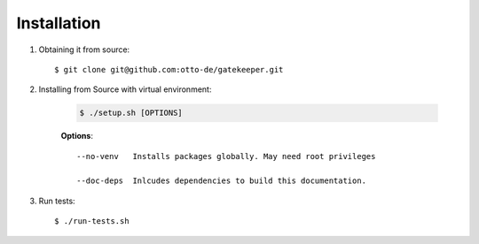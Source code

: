 Installation
============

.. role:: bash(code)
   :language: bash

1. Obtaining it from source::

        $ git clone git@github.com:otto-de/gatekeeper.git


2. Installing from Source with virtual environment:

    .. code::

        $ ./setup.sh [OPTIONS]

    **Options**::

        --no-venv   Installs packages globally. May need root privileges

        --doc-deps  Inlcudes dependencies to build this documentation.


3. Run tests::

        $ ./run-tests.sh


